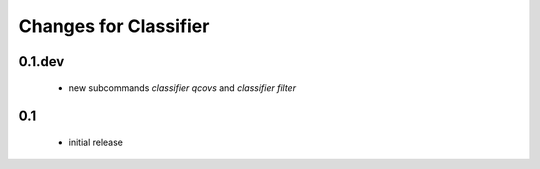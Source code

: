=======================
 Changes for Classifier
=======================

0.1.dev
=======
  * new subcommands `classifier qcovs` and `classifier filter`

0.1
=======
  * initial release
